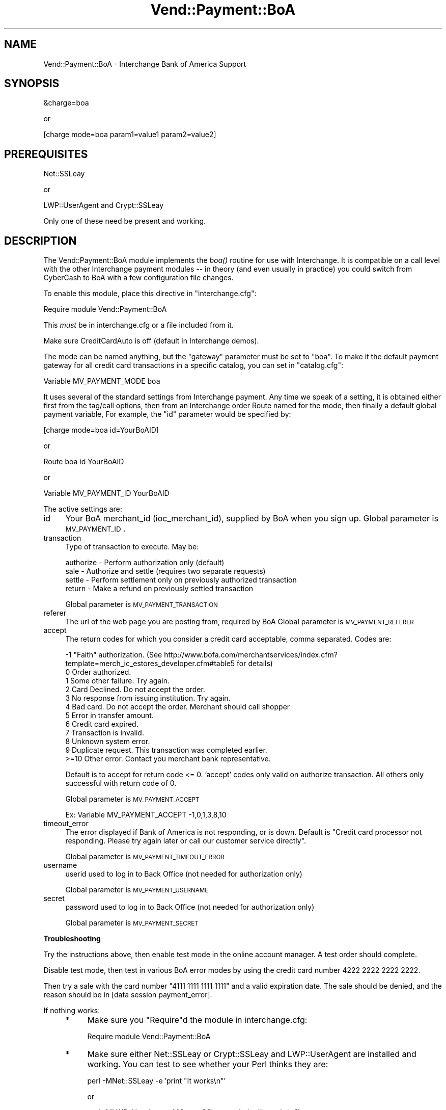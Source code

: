 .\" Automatically generated by Pod::Man v1.37, Pod::Parser v1.35
.\"
.\" Standard preamble:
.\" ========================================================================
.de Sh \" Subsection heading
.br
.if t .Sp
.ne 5
.PP
\fB\\$1\fR
.PP
..
.de Sp \" Vertical space (when we can't use .PP)
.if t .sp .5v
.if n .sp
..
.de Vb \" Begin verbatim text
.ft CW
.nf
.ne \\$1
..
.de Ve \" End verbatim text
.ft R
.fi
..
.\" Set up some character translations and predefined strings.  \*(-- will
.\" give an unbreakable dash, \*(PI will give pi, \*(L" will give a left
.\" double quote, and \*(R" will give a right double quote.  | will give a
.\" real vertical bar.  \*(C+ will give a nicer C++.  Capital omega is used to
.\" do unbreakable dashes and therefore won't be available.  \*(C` and \*(C'
.\" expand to `' in nroff, nothing in troff, for use with C<>.
.tr \(*W-|\(bv\*(Tr
.ds C+ C\v'-.1v'\h'-1p'\s-2+\h'-1p'+\s0\v'.1v'\h'-1p'
.ie n \{\
.    ds -- \(*W-
.    ds PI pi
.    if (\n(.H=4u)&(1m=24u) .ds -- \(*W\h'-12u'\(*W\h'-12u'-\" diablo 10 pitch
.    if (\n(.H=4u)&(1m=20u) .ds -- \(*W\h'-12u'\(*W\h'-8u'-\"  diablo 12 pitch
.    ds L" ""
.    ds R" ""
.    ds C` ""
.    ds C' ""
'br\}
.el\{\
.    ds -- \|\(em\|
.    ds PI \(*p
.    ds L" ``
.    ds R" ''
'br\}
.\"
.\" If the F register is turned on, we'll generate index entries on stderr for
.\" titles (.TH), headers (.SH), subsections (.Sh), items (.Ip), and index
.\" entries marked with X<> in POD.  Of course, you'll have to process the
.\" output yourself in some meaningful fashion.
.if \nF \{\
.    de IX
.    tm Index:\\$1\t\\n%\t"\\$2"
..
.    nr % 0
.    rr F
.\}
.\"
.\" For nroff, turn off justification.  Always turn off hyphenation; it makes
.\" way too many mistakes in technical documents.
.hy 0
.if n .na
.\"
.\" Accent mark definitions (@(#)ms.acc 1.5 88/02/08 SMI; from UCB 4.2).
.\" Fear.  Run.  Save yourself.  No user-serviceable parts.
.    \" fudge factors for nroff and troff
.if n \{\
.    ds #H 0
.    ds #V .8m
.    ds #F .3m
.    ds #[ \f1
.    ds #] \fP
.\}
.if t \{\
.    ds #H ((1u-(\\\\n(.fu%2u))*.13m)
.    ds #V .6m
.    ds #F 0
.    ds #[ \&
.    ds #] \&
.\}
.    \" simple accents for nroff and troff
.if n \{\
.    ds ' \&
.    ds ` \&
.    ds ^ \&
.    ds , \&
.    ds ~ ~
.    ds /
.\}
.if t \{\
.    ds ' \\k:\h'-(\\n(.wu*8/10-\*(#H)'\'\h"|\\n:u"
.    ds ` \\k:\h'-(\\n(.wu*8/10-\*(#H)'\`\h'|\\n:u'
.    ds ^ \\k:\h'-(\\n(.wu*10/11-\*(#H)'^\h'|\\n:u'
.    ds , \\k:\h'-(\\n(.wu*8/10)',\h'|\\n:u'
.    ds ~ \\k:\h'-(\\n(.wu-\*(#H-.1m)'~\h'|\\n:u'
.    ds / \\k:\h'-(\\n(.wu*8/10-\*(#H)'\z\(sl\h'|\\n:u'
.\}
.    \" troff and (daisy-wheel) nroff accents
.ds : \\k:\h'-(\\n(.wu*8/10-\*(#H+.1m+\*(#F)'\v'-\*(#V'\z.\h'.2m+\*(#F'.\h'|\\n:u'\v'\*(#V'
.ds 8 \h'\*(#H'\(*b\h'-\*(#H'
.ds o \\k:\h'-(\\n(.wu+\w'\(de'u-\*(#H)/2u'\v'-.3n'\*(#[\z\(de\v'.3n'\h'|\\n:u'\*(#]
.ds d- \h'\*(#H'\(pd\h'-\w'~'u'\v'-.25m'\f2\(hy\fP\v'.25m'\h'-\*(#H'
.ds D- D\\k:\h'-\w'D'u'\v'-.11m'\z\(hy\v'.11m'\h'|\\n:u'
.ds th \*(#[\v'.3m'\s+1I\s-1\v'-.3m'\h'-(\w'I'u*2/3)'\s-1o\s+1\*(#]
.ds Th \*(#[\s+2I\s-2\h'-\w'I'u*3/5'\v'-.3m'o\v'.3m'\*(#]
.ds ae a\h'-(\w'a'u*4/10)'e
.ds Ae A\h'-(\w'A'u*4/10)'E
.    \" corrections for vroff
.if v .ds ~ \\k:\h'-(\\n(.wu*9/10-\*(#H)'\s-2\u~\d\s+2\h'|\\n:u'
.if v .ds ^ \\k:\h'-(\\n(.wu*10/11-\*(#H)'\v'-.4m'^\v'.4m'\h'|\\n:u'
.    \" for low resolution devices (crt and lpr)
.if \n(.H>23 .if \n(.V>19 \
\{\
.    ds : e
.    ds 8 ss
.    ds o a
.    ds d- d\h'-1'\(ga
.    ds D- D\h'-1'\(hy
.    ds th \o'bp'
.    ds Th \o'LP'
.    ds ae ae
.    ds Ae AE
.\}
.rm #[ #] #H #V #F C
.\" ========================================================================
.\"
.IX Title "Vend::Payment::BoA 3"
.TH Vend::Payment::BoA 3 "2007-08-09" "perl v5.8.9" "User Contributed Perl Documentation"
.SH "NAME"
Vend::Payment::BoA \- Interchange Bank of America Support
.SH "SYNOPSIS"
.IX Header "SYNOPSIS"
.Vb 1
\&    &charge=boa
.Ve
.PP
.Vb 1
\&        or
.Ve
.PP
.Vb 1
\&    [charge mode=boa param1=value1 param2=value2]
.Ve
.SH "PREREQUISITES"
.IX Header "PREREQUISITES"
.Vb 1
\&  Net::SSLeay
.Ve
.PP
.Vb 1
\&    or
.Ve
.PP
.Vb 1
\&  LWP::UserAgent and Crypt::SSLeay
.Ve
.PP
Only one of these need be present and working.
.SH "DESCRIPTION"
.IX Header "DESCRIPTION"
The Vend::Payment::BoA module implements the \fIboa()\fR routine
for use with Interchange. It is compatible on a call level with the other
Interchange payment modules \*(-- in theory (and even usually in practice) you
could switch from CyberCash to BoA with a few configuration file changes.
.PP
To enable this module, place this directive in \f(CW\*(C`interchange.cfg\*(C'\fR:
.PP
.Vb 1
\&    Require module Vend::Payment::BoA
.Ve
.PP
This \fImust\fR be in interchange.cfg or a file included from it.
.PP
Make sure CreditCardAuto is off (default in Interchange demos).
.PP
The mode can be named anything, but the \f(CW\*(C`gateway\*(C'\fR parameter must be set
to \f(CW\*(C`boa\*(C'\fR. To make it the default payment gateway for all credit
card transactions in a specific catalog, you can set in \f(CW\*(C`catalog.cfg\*(C'\fR:
.PP
.Vb 1
\&    Variable   MV_PAYMENT_MODE  boa
.Ve
.PP
It uses several of the standard settings from Interchange payment. Any time
we speak of a setting, it is obtained either first from the tag/call options,
then from an Interchange order Route named for the mode, then finally a
default global payment variable, For example, the \f(CW\*(C`id\*(C'\fR parameter would
be specified by:
.PP
.Vb 1
\&    [charge mode=boa id=YourBoAID]
.Ve
.PP
or
.PP
.Vb 1
\&    Route boa id YourBoAID
.Ve
.PP
or 
.PP
.Vb 1
\&    Variable MV_PAYMENT_ID      YourBoAID
.Ve
.PP
The active settings are:
.IP "id" 4
.IX Item "id"
Your BoA merchant_id (ioc_merchant_id), supplied by BoA when you sign up.
Global parameter is \s-1MV_PAYMENT_ID\s0.
.IP "transaction" 4
.IX Item "transaction"
Type of transaction to execute. May be:
.Sp
.Vb 4
\&  authorize - Perform authorization only (default)
\&  sale      - Authorize and settle (requires two separate requests)
\&  settle    - Perform settlement only on previously authorized transaction
\&  return    - Make a refund on previously settled transaction
.Ve
.Sp
Global parameter is \s-1MV_PAYMENT_TRANSACTION\s0
.IP "referer" 4
.IX Item "referer"
The url of the web page you are posting from, required by BoA
Global parameter is \s-1MV_PAYMENT_REFERER\s0
.IP "accept" 4
.IX Item "accept"
The return codes for which you consider a credit card acceptable, comma separated.
Codes are:
.Sp
.Vb 12
\&  -1   "Faith" authorization. (See http://www.bofa.com/merchantservices/index.cfm?template=merch_ic_estores_developer.cfm#table5 for details)
\&   0    Order authorized.
\&   1    Some other failure. Try again.
\&   2    Card Declined.  Do not accept the order.
\&   3    No response from issuing institution.  Try again.
\&   4    Bad card.  Do not accept the order. Merchant should call shopper
\&   5    Error in transfer amount.
\&   6    Credit card expired.
\&   7    Transaction is invalid.
\&   8    Unknown system error.
\&   9    Duplicate request.  This transaction was completed earlier.
\&   >=10 Other error.  Contact you merchant bank representative.
.Ve
.Sp
Default is to accept for return code <= 0.
\&'accept' codes only valid on authorize transaction. All others only successful with
return code of 0.
.Sp
Global parameter is \s-1MV_PAYMENT_ACCEPT\s0
.Sp
.Vb 1
\&        Ex: Variable MV_PAYMENT_ACCEPT -1,0,1,3,8,10
.Ve
.IP "timeout_error" 4
.IX Item "timeout_error"
The error displayed if Bank of America is not responding, or is down.
Default is \*(L"Credit card processor not responding. Please try again later or call our customer service directly\*(R".
.Sp
Global parameter is \s-1MV_PAYMENT_TIMEOUT_ERROR\s0
.IP "username" 4
.IX Item "username"
userid used to log in to Back Office (not needed for authorization only)
.Sp
Global parameter is \s-1MV_PAYMENT_USERNAME\s0
.IP "secret" 4
.IX Item "secret"
password used to log in to Back Office (not needed for authorization only)
.Sp
Global parameter is \s-1MV_PAYMENT_SECRET\s0
.Sh "Troubleshooting"
.IX Subsection "Troubleshooting"
Try the instructions above, then enable test mode in the online
account manager. A test order should complete.
.Sp
Disable test mode, then test in various BoA error modes by
using the credit card number 4222 2222 2222 2222.
.Sp
Then try a sale with the card number \f(CW\*(C`4111 1111 1111 1111\*(C'\fR
and a valid expiration date. The sale should be denied, and the reason should
be in [data session payment_error].
.Sp
If nothing works:
.RS 4
.IP "*" 4
Make sure you \*(L"Require\*(R"d the module in interchange.cfg:
.Sp
.Vb 1
\&    Require module Vend::Payment::BoA
.Ve
.IP "*" 4
Make sure either Net::SSLeay or Crypt::SSLeay and LWP::UserAgent are installed
and working. You can test to see whether your Perl thinks they are:
.Sp
.Vb 1
\&    perl -MNet::SSLeay -e 'print "It works\en"'
.Ve
.Sp
or
.Sp
.Vb 1
\&    perl -MLWP::UserAgent -MCrypt::SSLeay -e 'print "It works\en"'
.Ve
.Sp
If either one prints \*(L"It works.\*(R" and returns to the prompt you should be \s-1OK\s0
(presuming they are in working order otherwise).
.IP "*" 4
Check the error logs, both catalog and global.
.IP "*" 4
Make sure you set your payment parameters properly.  
.IP "*" 4
Try an order, then put this code in a page:
.Sp
.Vb 8
\&    <XMP>
\&    [calc]
\&        my $string = $Tag->uneval( { ref => $Session->{payment_result} });
\&        $string =~ s/{/{\en/;
\&        $string =~ s/,/,\en/g;
\&        return $string;
\&    [/calc]
\&    </XMP>
.Ve
.Sp
That should show what happened.
.IP "*" 4
If all else fails, consultants are available to help
with integration for a fee. See http://www.icdevgroup.org/
.RE
.RS 4
.SH "BUGS"
.IX Header "BUGS"
There is actually nothing *in* Vend::Payment::BoA. It changes packages
to Vend::Payment and places things there.
.SH "AUTHORS"
.IX Header "AUTHORS"
Mark Johnson, based on original code by Mike Heins.
.SH "CREDITS"
.IX Header "CREDITS"
.Vb 5
\&    Jeff Nappi <brage@cyberhighway.net>
\&    Paul Delys <paul@gi.alaska.edu>
\&    webmaster@nameastar.net
\&    Ray Desjardins <ray@dfwmicrotech.com>
\&    Nelson H. Ferrari <nferrari@ccsc.com>
.Ve
